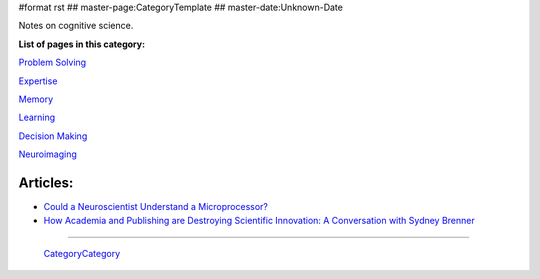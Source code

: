 #format rst
## master-page:CategoryTemplate
## master-date:Unknown-Date

Notes on cognitive science.

**List of pages in this category:**

`Problem Solving`_

Expertise_

Memory_

Learning_

`Decision Making`_

Neuroimaging_

Articles:
---------

* `Could a Neuroscientist Understand a Microprocessor?`_

* `How Academia and Publishing are Destroying Scientific Innovation: A Conversation with Sydney Brenner`_

-------------------------

 CategoryCategory_

.. ############################################################################

.. _Problem Solving: ../ProblemSolving

.. _Expertise: ../Expertise

.. _Memory: ../Memory

.. _Learning: ../Learning

.. _Decision Making: ../DecisionMaking

.. _Neuroimaging: ../Neuroimaging

.. _Could a Neuroscientist Understand a Microprocessor?: http://journals.plos.org/ploscompbiol/article?id=10.1371/journal.pcbi.1005268

.. _`How Academia and Publishing are Destroying Scientific Innovation: A Conversation with Sydney Brenner`: http://kingsreview.co.uk/articles/how-academia-and-publishing-are-destroying-scientific-innovation-a-conversation-with-sydney-brenner/

.. _CategoryCategory: ../CategoryCategory

